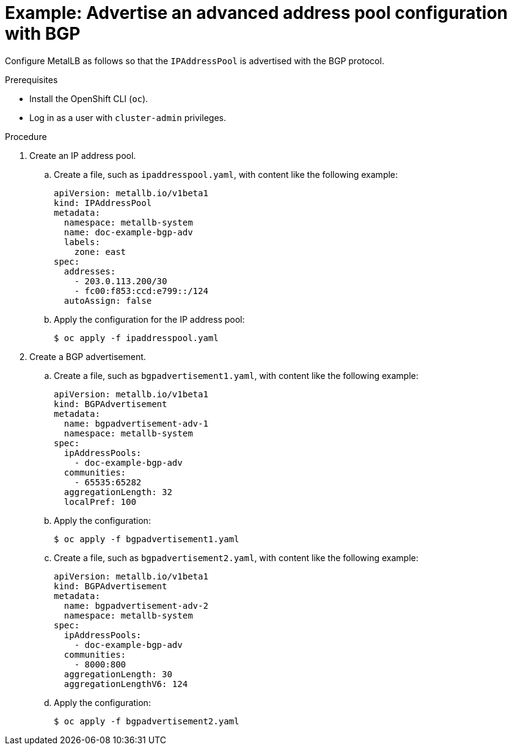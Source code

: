 // Module included in the following assemblies:
//
// * networking/metallb/about-advertising-ipaddresspool.adoc

:_mod-docs-content-type: PROCEDURE
[id="nw-metallb-advertise-an-advanced-address-pool-configuration-bgp_{context}"]
= Example: Advertise an advanced address pool configuration with BGP

Configure MetalLB as follows so that the `IPAddressPool` is advertised with the BGP protocol.

.Prerequisites

* Install the OpenShift CLI (`oc`).

* Log in as a user with `cluster-admin` privileges.

.Procedure

. Create an IP address pool.

.. Create a file, such as `ipaddresspool.yaml`, with content like the following example:
+
[source,yaml]
----
apiVersion: metallb.io/v1beta1
kind: IPAddressPool
metadata:
  namespace: metallb-system
  name: doc-example-bgp-adv
  labels:
    zone: east
spec:
  addresses:
    - 203.0.113.200/30
    - fc00:f853:ccd:e799::/124
  autoAssign: false
----

.. Apply the configuration for the IP address pool:
+
[source,terminal]
----
$ oc apply -f ipaddresspool.yaml
----

. Create a BGP advertisement.

.. Create a file, such as `bgpadvertisement1.yaml`, with content like the following example:
+
[source,yaml]
----
apiVersion: metallb.io/v1beta1
kind: BGPAdvertisement
metadata:
  name: bgpadvertisement-adv-1
  namespace: metallb-system
spec:
  ipAddressPools:
    - doc-example-bgp-adv
  communities:
    - 65535:65282
  aggregationLength: 32
  localPref: 100
----

.. Apply the configuration:
+
[source,terminal]
----
$ oc apply -f bgpadvertisement1.yaml
----

.. Create a file, such as `bgpadvertisement2.yaml`, with content like the following example:
+
[source,yaml]
----
apiVersion: metallb.io/v1beta1
kind: BGPAdvertisement
metadata:
  name: bgpadvertisement-adv-2
  namespace: metallb-system
spec:
  ipAddressPools:
    - doc-example-bgp-adv
  communities:
    - 8000:800
  aggregationLength: 30
  aggregationLengthV6: 124
----

.. Apply the configuration:
+
[source,terminal]
----
$ oc apply -f bgpadvertisement2.yaml
----

